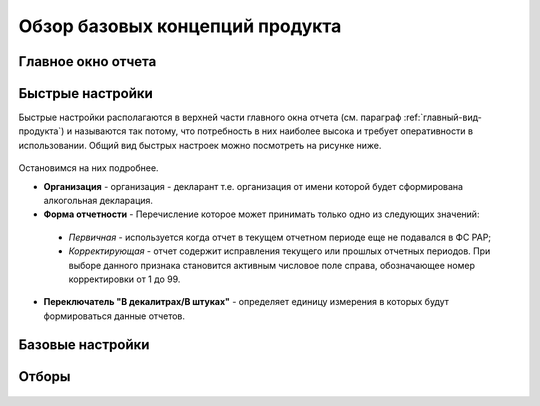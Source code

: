 Обзор базовых концепций продукта
================================

.. _главный-вид-продукта:

Главное окно отчета
-------------------

.. figure:: _static/view_1.png

Быстрые настройки
-----------------

Быстрые настройки располагаются в верхней части главного окна отчета (см. параграф :ref:`главный-вид-продукта`) и называются так потому, что потребность в них наиболее высока и требует оперативности в использовании. Общий вид быстрых настроек можно посмотреть на рисунке ниже. 

.. figure:: _static/base_concept_1.png

Остановимся на них подробнее.

* **Организация** - организация - декларант т.е. организация от имени которой будет сформирована алкогольная декларация.
* **Форма отчетности** - Перечисление которое может принимать только одно из следующих значений:
 
 * *Первичная* - используется когда отчет в текущем отчетном периоде еще не подавался в ФС РАР;
 * *Корректирующая* -  отчет содержит исправления текущего или прошлых отчетных периодов. При выборе данного признака становится активным числовое поле справа, обозначающее номер корректировки от 1 до 99.
 
* **Переключатель "В декалитрах/В штуках"** - определяет единицу измерения в которых будут формироваться данные отчетов.  

.. figure:: _static/base_concept_4.png

Базовые настройки
------------------

.. figure:: _static/base_concept_3.png

Отборы
------

.. figure:: _static/base_concept_2.png
